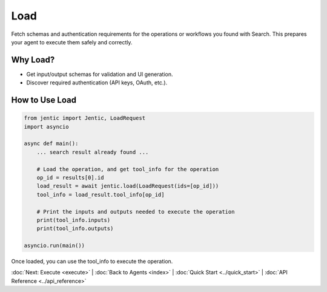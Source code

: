 Load
====

Fetch schemas and authentication requirements for the operations or workflows you found with Search. This prepares your agent to execute them safely and correctly.

Why Load?
---------
- Get input/output schemas for validation and UI generation.
- Discover required authentication (API keys, OAuth, etc.).

How to Use Load
---------------

.. code-block:: python

   from jentic import Jentic, LoadRequest
   import asyncio

   async def main():
       ... search result already found ...
       
       # Load the operation, and get tool_info for the operation
       op_id = results[0].id
       load_result = await jentic.load(LoadRequest(ids=[op_id]))
       tool_info = load_result.tool_info[op_id]

       # Print the inputs and outputs needed to execute the operation
       print(tool_info.inputs)
       print(tool_info.outputs)

   asyncio.run(main())


Once loaded, you can use the tool_info to execute the operation.


:doc:`Next: Execute <execute>` | :doc:`Back to Agents <index>` | :doc:`Quick Start <../quick_start>` | :doc:`API Reference <../api_reference>`